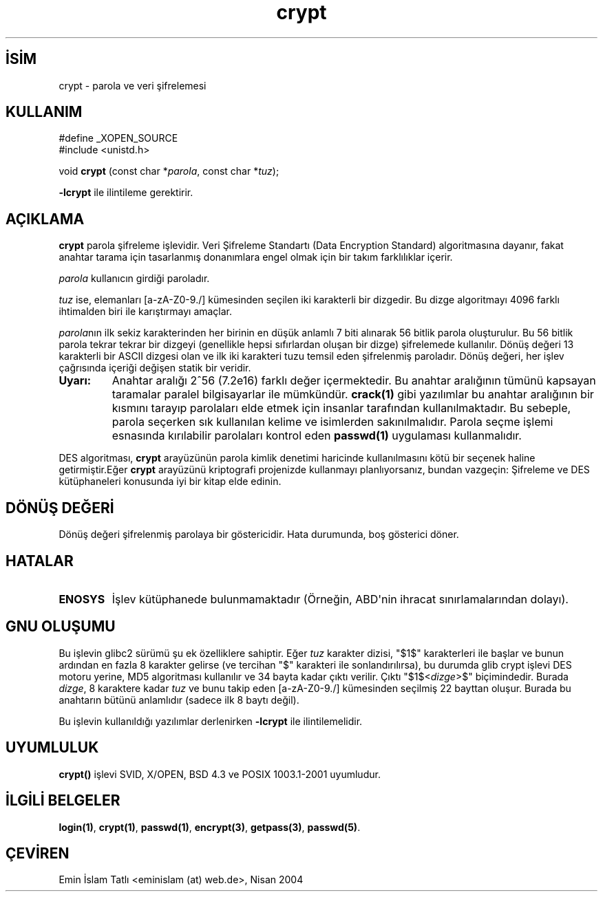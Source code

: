 .\" http://belgeler.org \N'45' 2006\N'45'11\N'45'26T10:18:32+02:00 
.\" Michael Haardt (michael@cantor.informatik.rwth.aachen.de) Sat Sep 3 22:00:30 MET DST 1994 
.\" 
.\" This is free documentation; you can redistribute it and/or 
.\" modify it under the terms of the GNU General Public License as 
.\" published by the Free Software Foundation; either version 2 of 
.\" the License, or (at your option) any later version. 
.\" 
.\" The GNU General Public License\N'39's references to "object code" 
.\" and "executables" are to be interpreted as the output of any 
.\" document formatting or typesetting system, including 
.\" intermediate and printed output. 
.\" 
.\" This manual is distributed in the hope that it will be useful, 
.\" but WITHOUT ANY WARRANTY; without even the implied warranty of 
.\" MERCHANTABILITY or FITNESS FOR A PARTICULAR PURPOSE. See the 
.\" GNU General Public License for more details. 
.\" 
.\" You should have received a copy of the GNU General Public 
.\" License along with this manual; if not, write to the Free 
.\" Software Foundation, Inc., 59 Temple Place, Suite 330, Boston, MA 02111, 
.\" USA. 
.\" 
.\" Sun Feb 19 21:32:25 1995, faith@cs.unc.edu edited details away 
.\" 
.\" TO DO: This manual page should go more into detail how DES is perturbed, 
.\" which string will be encrypted, and what determines the repetition factor. 
.\" Is a simple repetition using ECB used, or something more advanced? I hope 
.\" the presented explanations are at least better than nothing, but by no 
.\" means enough. 
.\" 
.\" added _XOPEN_SOURCE, aeb, 970705 
.\" added GNU MD5 stuff, aeb, 011223   
.TH "crypt" 3 "23 Aralık 2001" "" "Kütüphane İşlevleri"
.nh   
.SH İSİM
crypt \N'45' parola ve veri şifrelemesi   
.SH KULLANIM 
.nf
#define _XOPEN_SOURCE
#include <unistd.h>

void \fBcrypt\fR (const char *\fIparola\fR, const char *\fItuz\fR);
.fi

\fB\N'45'lcrypt\fR ile ilintileme gerektirir.
      
.SH AÇIKLAMA     
\fBcrypt\fR  parola şifreleme işlevidir. Veri Şifreleme Standartı (Data Encryption Standard) algoritmasına dayanır, fakat anahtar tarama için tasarlanmış donanımlara engel olmak için bir takım farklılıklar içerir.   

\fIparola\fR kullanıcın girdiği paroladır.   

\fItuz\fR ise,  elemanları [a\N'45'zA\N'45'Z0\N'45'9./] kümesinden seçilen iki karakterli bir dizgedir. Bu dizge algoritmayı 4096 farklı ihtimalden biri ile karıştırmayı amaçlar.   

\fIparola\fRnın ilk sekiz karakterinden her birinin en düşük anlamlı 7 biti alınarak 56 bitlik parola oluşturulur. Bu 56 bitlik parola tekrar tekrar bir dizgeyi (genellikle hepsi sıfırlardan oluşan bir dizge) şifrelemede kullanılır. Dönüş değeri 13 karakterli bir ASCII dizgesi olan ve ilk iki karakteri tuzu temsil eden şifrelenmiş paroladır. Dönüş değeri, her işlev çağrısında içeriği değişen statik bir veridir.   

.br
.ns
.TP 
\fBUyarı:\fR
Anahtar aralığı 2^56 (7.2e16) farklı değer içermektedir. Bu anahtar aralığının tümünü kapsayan taramalar paralel bilgisayarlar ile mümkündür. \fBcrack(1)\fR gibi yazılımlar  bu anahtar aralığının bir kısmını tarayıp parolaları elde etmek için insanlar tarafından kullanılmaktadır. Bu sebeple, parola seçerken sık kullanılan kelime ve isimlerden sakınılmalıdır. Parola seçme işlemi esnasında kırılabilir parolaları kontrol eden \fBpasswd(1)\fR uygulaması kullanmalıdır.

.PP   

DES algoritması, \fBcrypt\fR arayüzünün parola kimlik denetimi haricinde kullanılmasını kötü bir seçenek haline getirmiştir.Eğer \fBcrypt\fR arayüzünü kriptografi projenizde kullanmayı planlıyorsanız, bundan vazgeçin: Şifreleme ve DES kütüphaneleri konusunda iyi bir kitap elde edinin.     
   
.SH DÖNÜŞ DEĞERİ     
Dönüş değeri şifrelenmiş parolaya bir göstericidir. Hata durumunda, boş gösterici döner.     
   
.SH HATALAR     
.br
.ns
.TP 
\fBENOSYS\fR
İşlev kütüphanede bulunmamaktadır (Örneğin, ABD\N'39'nin ihracat sınırlamalarından dolayı).       

.PP
   
.SH GNU OLUŞUMU     
Bu işlevin glibc2 sürümü şu ek özelliklere sahiptir. Eğer \fItuz\fR karakter dizisi, "$1$" karakterleri ile başlar ve bunun ardından en fazla 8 karakter gelirse (ve tercihan "$" karakteri ile sonlandırılırsa), bu durumda glib crypt işlevi DES motoru yerine, MD5 algoritması kullanılır ve 34  bayta kadar çıktı verilir. Çıktı "$1$<\fIdizge\fR>$" biçimindedir. Burada \fIdizge\fR, 8 karaktere kadar \fItuz\fR ve bunu takip eden [a\N'45'zA\N'45'Z0\N'45'9./] kümesinden seçilmiş 22 bayttan oluşur.  Burada bu anahtarın bütünü anlamlıdır (sadece ilk 8 baytı değil).   

Bu işlevin kullanıldığı yazılımlar derlenirken \fB\N'45'lcrypt\fR ile ilintilemelidir.     
   
.SH UYUMLULUK     
\fBcrypt()\fR işlevi SVID, X/OPEN, BSD 4.3 ve POSIX 1003.1\N'45'2001 uyumludur.     
   
.SH İLGİLİ BELGELER      
\fBlogin(1)\fR, \fBcrypt(1)\fR, \fBpasswd(1)\fR, \fBencrypt(3)\fR, \fBgetpass(3)\fR, \fBpasswd(5)\fR.     
   
.SH ÇEVİREN     
Emin İslam Tatlı <eminislam (at) web.de>, Nisan 2004
    
   
